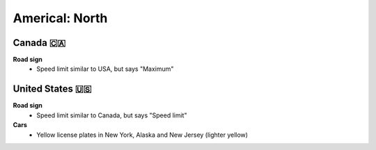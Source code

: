 Americal: North
===============

Canada 🇨🇦
---------

**Road sign**
    - Speed limit similar to USA, but says "Maximum"


United States 🇺🇸
----------------

**Road sign**
    - Speed limit similar to Canada, but says "Speed limit"

**Cars**
	- Yellow license plates in New York, Alaska and New Jersey (lighter yellow)

